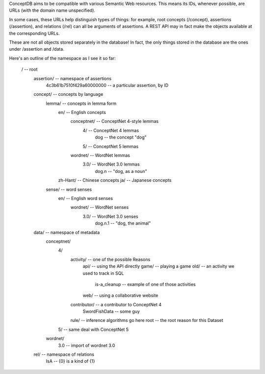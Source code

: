 ConceptDB aims to be compatible with various Semantic Web resources. This means
its IDs, whenever possible, are URLs (with the domain name unspecified).

In some cases, these URLs help distinguish types of things: for example, root
concepts (/concept), assertions (/assertion), and relations (/rel) can all be
arguments of assertions. A REST API may in fact make the objects available at
the corresponding URLs.

These are not all objects stored separately in the database! In fact, the only
things stored in the database are the ones under /assertion and /data.

Here's an outline of the namespace as I see it so far:

  /                                 -- root
    assertion/                      -- namespace of assertions
      4c3b61b7510f429a60000000      -- a particular assertion, by ID

    concept/                        -- concepts by language
      lemma/                        -- concepts in lemma form
        en/                         -- English concepts
          conceptnet/               -- ConceptNet 4-style lemmas
            4/                      -- ConceptNet 4 lemmas
              dog                   -- the concept "dog"
            5/                      -- ConceptNet 5 lemmas
          wordnet/                  -- WordNet lemmas
            3.0/                    -- WordNet 3.0 lemmas
              dog.n                 -- "dog, as a noun"
        zh-Hant/                    -- Chinese concepts
        ja/                         -- Japanese concepts
      sense/                        -- word senses
        en/                         -- English word senses
          wordnet/                  -- WordNet senses
            3.0/                    -- WordNet 3.0 senses
              dog.n.1               -- "dog, the animal"
    
    data/                           -- namespace of metadata
      conceptnet/
        4/
          activity/                 -- one of the possible Reasons
            api/                    -- using the API directly
            game/                   -- playing a game
            old/                    -- an activity we used to track in SQL
              is-a_cleanup          -- example of one of those activities
            web/                    -- using a collaborative website
          contributor/              -- a contributor to ConceptNet 4
            SwordFishData           -- some guy
          rule/                     -- inference algorithms go here
          root                      -- the root reason for this Dataset
        
        5/                          -- same deal with ConceptNet 5
      wordnet/
        3.0                         -- import of wordnet 3.0
    
    rel/                            -- namespace of relations
      IsA                           -- {0} is a kind of {1}


